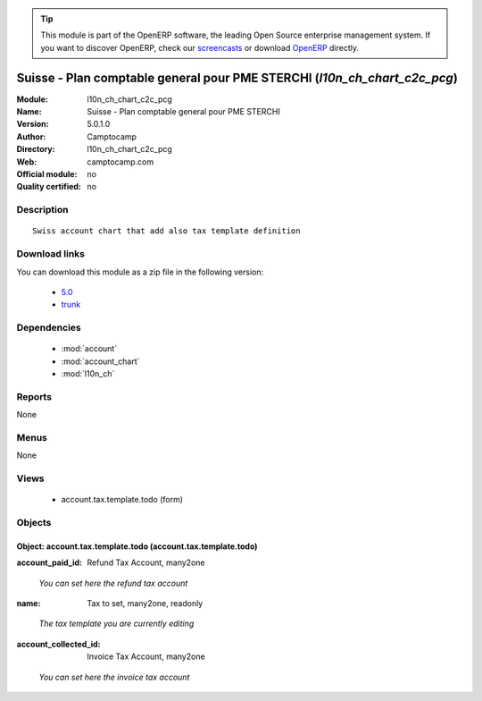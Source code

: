 
.. i18n: .. module:: l10n_ch_chart_c2c_pcg
.. i18n:     :synopsis: Suisse - Plan comptable general pour PME STERCHI 
.. i18n:     :noindex:
.. i18n: .. 
..

.. module:: l10n_ch_chart_c2c_pcg
    :synopsis: Suisse - Plan comptable general pour PME STERCHI 
    :noindex:
.. 

.. i18n: .. raw:: html
.. i18n: 
.. i18n:       <br />
.. i18n:     <link rel="stylesheet" href="../_static/hide_objects_in_sidebar.css" type="text/css" />
..

.. raw:: html

      <br />
    <link rel="stylesheet" href="../_static/hide_objects_in_sidebar.css" type="text/css" />

.. i18n: .. tip:: This module is part of the OpenERP software, the leading Open Source 
.. i18n:   enterprise management system. If you want to discover OpenERP, check our 
.. i18n:   `screencasts <http://openerp.tv>`_ or download 
.. i18n:   `OpenERP <http://openerp.com>`_ directly.
..

.. tip:: This module is part of the OpenERP software, the leading Open Source 
  enterprise management system. If you want to discover OpenERP, check our 
  `screencasts <http://openerp.tv>`_ or download 
  `OpenERP <http://openerp.com>`_ directly.

.. i18n: .. raw:: html
.. i18n: 
.. i18n:     <div class="js-kit-rating" title="" permalink="" standalone="yes" path="/l10n_ch_chart_c2c_pcg"></div>
.. i18n:     <script src="http://js-kit.com/ratings.js"></script>
..

.. raw:: html

    <div class="js-kit-rating" title="" permalink="" standalone="yes" path="/l10n_ch_chart_c2c_pcg"></div>
    <script src="http://js-kit.com/ratings.js"></script>

.. i18n: Suisse - Plan comptable general pour PME STERCHI (*l10n_ch_chart_c2c_pcg*)
.. i18n: ==========================================================================
.. i18n: :Module: l10n_ch_chart_c2c_pcg
.. i18n: :Name: Suisse - Plan comptable general pour PME STERCHI
.. i18n: :Version: 5.0.1.0
.. i18n: :Author: Camptocamp
.. i18n: :Directory: l10n_ch_chart_c2c_pcg
.. i18n: :Web: camptocamp.com
.. i18n: :Official module: no
.. i18n: :Quality certified: no
..

Suisse - Plan comptable general pour PME STERCHI (*l10n_ch_chart_c2c_pcg*)
==========================================================================
:Module: l10n_ch_chart_c2c_pcg
:Name: Suisse - Plan comptable general pour PME STERCHI
:Version: 5.0.1.0
:Author: Camptocamp
:Directory: l10n_ch_chart_c2c_pcg
:Web: camptocamp.com
:Official module: no
:Quality certified: no

.. i18n: Description
.. i18n: -----------
..

Description
-----------

.. i18n: ::
.. i18n: 
.. i18n:   Swiss account chart that add also tax template definition
..

::

  Swiss account chart that add also tax template definition

.. i18n: Download links
.. i18n: --------------
..

Download links
--------------

.. i18n: You can download this module as a zip file in the following version:
..

You can download this module as a zip file in the following version:

.. i18n:   * `5.0 <http://www.openerp.com/download/modules/5.0/l10n_ch_chart_c2c_pcg.zip>`_
.. i18n:   * `trunk <http://www.openerp.com/download/modules/trunk/l10n_ch_chart_c2c_pcg.zip>`_
..

  * `5.0 <http://www.openerp.com/download/modules/5.0/l10n_ch_chart_c2c_pcg.zip>`_
  * `trunk <http://www.openerp.com/download/modules/trunk/l10n_ch_chart_c2c_pcg.zip>`_

.. i18n: Dependencies
.. i18n: ------------
..

Dependencies
------------

.. i18n:  * :mod:`account`
.. i18n:  * :mod:`account_chart`
.. i18n:  * :mod:`l10n_ch`
..

 * :mod:`account`
 * :mod:`account_chart`
 * :mod:`l10n_ch`

.. i18n: Reports
.. i18n: -------
..

Reports
-------

.. i18n: None
..

None

.. i18n: Menus
.. i18n: -------
..

Menus
-------

.. i18n: None
..

None

.. i18n: Views
.. i18n: -----
..

Views
-----

.. i18n:  * account.tax.template.todo (form)
..

 * account.tax.template.todo (form)

.. i18n: Objects
.. i18n: -------
..

Objects
-------

.. i18n: Object: account.tax.template.todo (account.tax.template.todo)
.. i18n: #############################################################
..

Object: account.tax.template.todo (account.tax.template.todo)
#############################################################

.. i18n: :account_paid_id: Refund Tax Account, many2one
..

:account_paid_id: Refund Tax Account, many2one

.. i18n:     *You can set                                             here the refund tax account*
..

    *You can set                                             here the refund tax account*

.. i18n: :name: Tax to set, many2one, readonly
..

:name: Tax to set, many2one, readonly

.. i18n:     *The tax template you are currently editing*
..

    *The tax template you are currently editing*

.. i18n: :account_collected_id: Invoice Tax Account, many2one
..

:account_collected_id: Invoice Tax Account, many2one

.. i18n:     *You can set                                                 here the invoice tax account*
..

    *You can set                                                 here the invoice tax account*
